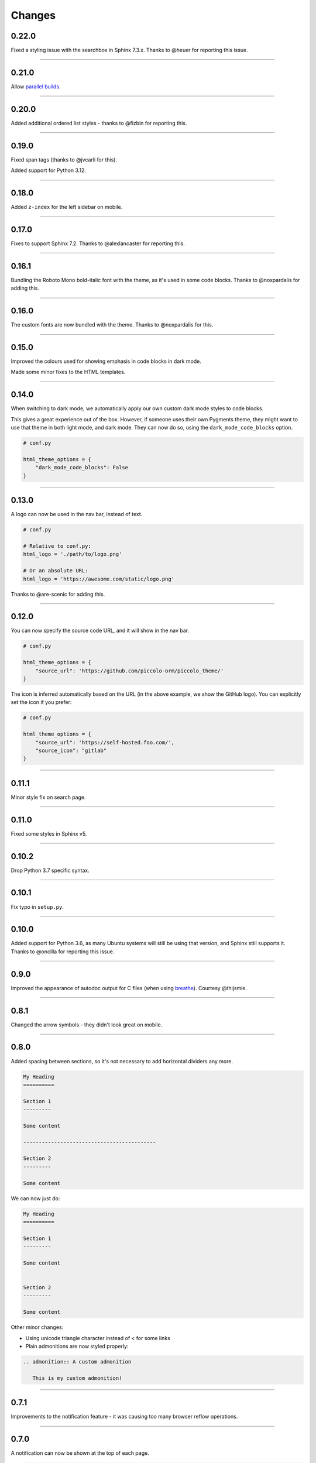 Changes
=======

0.22.0
------

Fixed a styling issue with the searchbox in Sphinx 7.3.x. Thanks to @heuer for
reporting this issue.

-------------------------------------------------------------------------------

0.21.0
------

Allow `parallel builds <https://www.sphinx-doc.org/en/master/man/sphinx-build.html#cmdoption-sphinx-build-j>`_.

-------------------------------------------------------------------------------

0.20.0
------

Added additional ordered list styles - thanks to @fizbin for reporting this.

-------------------------------------------------------------------------------

0.19.0
------

Fixed span tags (thanks to @jvcarli for this).

Added support for Python 3.12.

-------------------------------------------------------------------------------

0.18.0
------

Added ``z-index`` for the left sidebar on mobile.

-------------------------------------------------------------------------------

0.17.0
------

Fixes to support Sphinx 7.2. Thanks to @alexlancaster for reporting this.

-------------------------------------------------------------------------------

0.16.1
------

Bundling the Roboto Mono bold-italic font with the theme, as it's used in
some code blocks. Thanks to @noxpardalis for adding this.

-------------------------------------------------------------------------------

0.16.0
------

The custom fonts are now bundled with the theme. Thanks to @noxpardalis for
this.

-------------------------------------------------------------------------------

0.15.0
------

Improved the colours used for showing emphasis in code blocks in dark mode.

Made some minor fixes to the HTML templates.

-------------------------------------------------------------------------------

0.14.0
------

When switching to dark mode, we automatically apply our own custom dark mode
styles to code blocks.

This gives a great experience out of the box. However, if someone uses their
own Pygments theme, they might want to use that theme in both light mode, and
dark mode. They can now do so, using the ``dark_mode_code_blocks`` option.

.. code-block:: python

    # conf.py

    html_theme_options = {
        "dark_mode_code_blocks": False
    }

-------------------------------------------------------------------------------

0.13.0
------

A logo can now be used in the nav bar, instead of text.

.. code-block:: python

    # conf.py

    # Relative to conf.py:
    html_logo = './path/to/logo.png'

    # Or an absolute URL:
    html_logo = 'https://awesome.com/static/logo.png'

Thanks to @are-scenic for adding this.

-------------------------------------------------------------------------------

0.12.0
------

You can now specify the source code URL, and it will show in the nav bar.

.. code-block:: python

    # conf.py

    html_theme_options = {
        "source_url": 'https://github.com/piccolo-orm/piccolo_theme/'
    }

The icon is inferred automatically based on the URL (in the above example, we
show the GitHub logo). You can explicitly set the icon if you prefer:

.. code-block:: python

    # conf.py

    html_theme_options = {
        "source_url": 'https://self-hosted.foo.com/',
        "source_icon": "gitlab"
    }

-------------------------------------------------------------------------------

0.11.1
------

Minor style fix on search page.

-------------------------------------------------------------------------------

0.11.0
------

Fixed some styles in Sphinx v5.

-------------------------------------------------------------------------------

0.10.2
------

Drop Python 3.7 specific syntax.

-------------------------------------------------------------------------------

0.10.1
------

Fix typo in ``setup.py``.

-------------------------------------------------------------------------------

0.10.0
------

Added support for Python 3.6, as many Ubuntu systems will still be using that
version, and Sphinx still supports it. Thanks to @oncilla for reporting this
issue.

-------------------------------------------------------------------------------

0.9.0
-----

Improved the appearance of autodoc output for C files (when using
`breathe <https://breathe.readthedocs.io/en/latest/>`_). Courtesy @thijsmie.

-------------------------------------------------------------------------------

0.8.1
-----

Changed the arrow symbols - they didn't look great on mobile.

-------------------------------------------------------------------------------

0.8.0
-----

Added spacing between sections, so it's not necessary to add horizontal
dividers any more.

.. code-block:: rst

    My Heading
    ==========

    Section 1
    ---------

    Some content

    -------------------------------------------

    Section 2
    ---------

    Some content

We can now just do:

.. code-block:: rst

    My Heading
    ==========

    Section 1
    ---------

    Some content


    Section 2
    ---------

    Some content

Other minor changes:

* Using unicode triangle character instead of < for some links
* Plain admonitions are now styled properly:

.. code-block:: rst

  .. admonition:: A custom admonition

     This is my custom admonition!

-------------------------------------------------------------------------------

0.7.1
-----

Improvements to the notification feature - it was causing too many browser
reflow operations.

-------------------------------------------------------------------------------

0.7.0
-----

A notification can now be shown at the top of each page.

.. code-block:: python

    # conf.py
    html_theme_options = {
        "banner_text": 'Welcome to our amazing documentation!',
        "banner_hiding": "permanent"
    }

This involved quite a few CSS changes - please clear your browser cache if
anything appears broken.

-------------------------------------------------------------------------------

0.6.0
-----

If ``html_short_title`` is in ``conf.py`` then this is used in the nav bar
instead of the full project title.

-------------------------------------------------------------------------------

0.5.1
-----

Fixed dark mode styles - some elements weren't visible. Thanks to @alorence for
reporting this issue.

-------------------------------------------------------------------------------

0.5.0
-----

Added table styles.

-------------------------------------------------------------------------------

0.4.0
-----

Improved the appearance of autodoc output for C++ files (when using
`breathe <https://breathe.readthedocs.io/en/latest/>`_). Courtesy @thijsmie.

-------------------------------------------------------------------------------

0.3.0
-----

Added dark mode.

-------------------------------------------------------------------------------

0.2.5
-----

Improved search styles.

-------------------------------------------------------------------------------

0.2.4
-----

Added missing ``requirements.txt`` file to manifest. Thanks to @moorepants for
reporting this.

-------------------------------------------------------------------------------

0.2.3
-----
Make the ``page contents`` text smaller when the right hand sidebar is hidden.

-------------------------------------------------------------------------------

0.2.2
-----
Fix missing static files.

-------------------------------------------------------------------------------

0.2.1
-----
Fix missing static files.

-------------------------------------------------------------------------------

0.2.0
-----

Improved the main header on mobile - the search bar is replaced with a search
icon. Also increased the size of the touch targets for showing / hiding the
right sidebar, for easier use on mobile. See `PR 7 <https://github.com/piccolo-orm/piccolo_theme/pull/7>`_.
